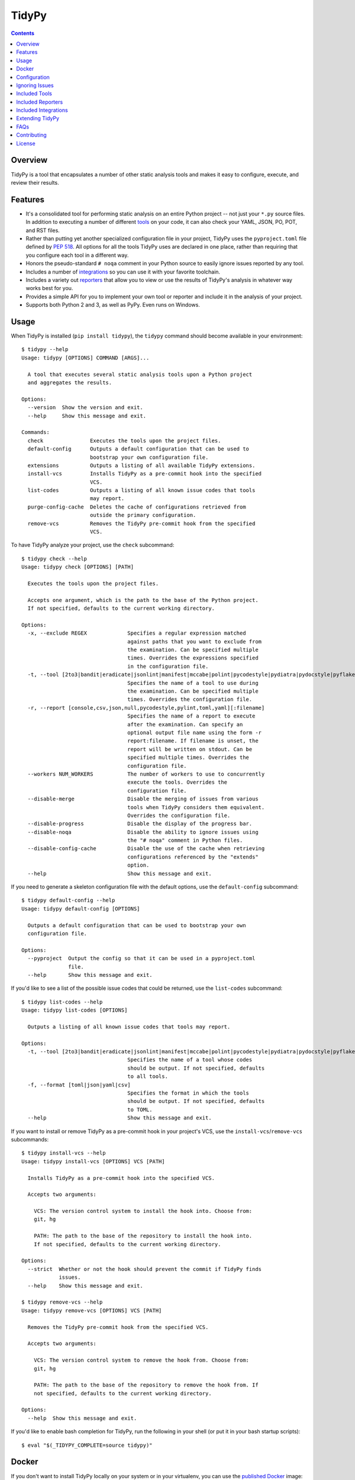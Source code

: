 ******
TidyPy
******

.. image:: https://img.shields.io/pypi/v/tidypy.svg
   :target: https://pypi.org/project/tidypy
.. image:: https://img.shields.io/pypi/l/tidypy.svg
   :target: https://pypi.org/project/tidypy
.. image:: https://readthedocs.org/projects/tidypy/badge/?version=latest
   :target: https://tidypy.readthedocs.io
.. image:: https://travis-ci.org/jayclassless/tidypy.svg?branch=master
   :target: https://travis-ci.org/jayclassless/tidypy
.. image:: https://ci.appveyor.com/api/projects/status/14qradi53f25doe8/branch/master?svg=true
   :target: https://ci.appveyor.com/project/jayclassless/tidypy
.. image:: https://img.shields.io/docker/build/tidypy/tidypy.svg
   :target: https://hub.docker.com/r/tidypy/tidypy
.. image:: https://coveralls.io/repos/github/jayclassless/tidypy/badge.svg?branch=master
   :target: https://coveralls.io/github/jayclassless/tidypy?branch=master
.. image:: https://requires.io/github/jayclassless/tidypy/requirements.svg?branch=master
   :target: https://requires.io/github/jayclassless/tidypy/requirements/?branch=master


.. contents:: Contents


Overview
--------
TidyPy is a tool that encapsulates a number of other static analysis tools and
makes it easy to configure, execute, and review their results.


Features
--------
* It's a consolidated tool for performing static analysis on an entire Python
  project -- not just your ``*.py`` source files. In addition to executing a
  number of different `tools`_ on your code, it can also check your YAML, JSON,
  PO, POT, and RST files.

* Rather than putting yet another specialized configuration file in your
  project, TidyPy uses the ``pyproject.toml`` file defined by `PEP 518`_. All
  options for all the tools TidyPy uses are declared in one place, rather than
  requiring that you configure each tool in a different way.

  .. _PEP 518: https://www.python.org/dev/peps/pep-0518/

* Honors the pseudo-standard ``# noqa`` comment in your Python source to easily
  ignore issues reported by any tool.

* Includes a number of `integrations`_ so you can use it with your favorite
  toolchain.

* Includes a variety out `reporters`_ that allow you to view or use the results
  of TidyPy's analysis in whatever way works best for you.

* Provides a simple API for you to implement your own tool or reporter and
  include it in the analysis of your project.

* Supports both Python 2 and 3, as well as PyPy. Even runs on Windows.


Usage
-----
When TidyPy is installed (``pip install tidypy``), the ``tidypy`` command
should become available in your environment::

    $ tidypy --help
    Usage: tidypy [OPTIONS] COMMAND [ARGS]...

      A tool that executes several static analysis tools upon a Python project
      and aggregates the results.

    Options:
      --version  Show the version and exit.
      --help     Show this message and exit.

    Commands:
      check               Executes the tools upon the project files.
      default-config      Outputs a default configuration that can be used to
                          bootstrap your own configuration file.
      extensions          Outputs a listing of all available TidyPy extensions.
      install-vcs         Installs TidyPy as a pre-commit hook into the specified
                          VCS.
      list-codes          Outputs a listing of all known issue codes that tools
                          may report.
      purge-config-cache  Deletes the cache of configurations retrieved from
                          outside the primary configuration.
      remove-vcs          Removes the TidyPy pre-commit hook from the specified
                          VCS.

To have TidyPy analyze your project, use the ``check`` subcommand::

    $ tidypy check --help
    Usage: tidypy check [OPTIONS] [PATH]

      Executes the tools upon the project files.

      Accepts one argument, which is the path to the base of the Python project.
      If not specified, defaults to the current working directory.

    Options:
      -x, --exclude REGEX             Specifies a regular expression matched
                                      against paths that you want to exclude from
                                      the examination. Can be specified multiple
                                      times. Overrides the expressions specified
                                      in the configuration file.
      -t, --tool [2to3|bandit|eradicate|jsonlint|manifest|mccabe|polint|pycodestyle|pydiatra|pydocstyle|pyflakes|pylint|pyroma|rstlint|secrets|vulture|yamllint]
                                      Specifies the name of a tool to use during
                                      the examination. Can be specified multiple
                                      times. Overrides the configuration file.
      -r, --report [console,csv,json,null,pycodestyle,pylint,toml,yaml][:filename]
                                      Specifies the name of a report to execute
                                      after the examination. Can specify an
                                      optional output file name using the form -r
                                      report:filename. If filename is unset, the
                                      report will be written on stdout. Can be
                                      specified multiple times. Overrides the
                                      configuration file.
      --workers NUM_WORKERS           The number of workers to use to concurrently
                                      execute the tools. Overrides the
                                      configuration file.
      --disable-merge                 Disable the merging of issues from various
                                      tools when TidyPy considers them equivalent.
                                      Overrides the configuration file.
      --disable-progress              Disable the display of the progress bar.
      --disable-noqa                  Disable the ability to ignore issues using
                                      the "# noqa" comment in Python files.
      --disable-config-cache          Disable the use of the cache when retrieving
                                      configurations referenced by the "extends"
                                      option.
      --help                          Show this message and exit.

If you need to generate a skeleton configuration file with the default options,
use the ``default-config`` subcommand::

    $ tidypy default-config --help
    Usage: tidypy default-config [OPTIONS]

      Outputs a default configuration that can be used to bootstrap your own
      configuration file.

    Options:
      --pyproject  Output the config so that it can be used in a pyproject.toml
                   file.
      --help       Show this message and exit.

If you'd like to see a list of the possible issue codes that could be returned,
use the ``list-codes`` subcommand::

    $ tidypy list-codes --help
    Usage: tidypy list-codes [OPTIONS]

      Outputs a listing of all known issue codes that tools may report.

    Options:
      -t, --tool [2to3|bandit|eradicate|jsonlint|manifest|mccabe|polint|pycodestyle|pydiatra|pydocstyle|pyflakes|pylint|pyroma|rstlint|secrets|vulture|yamllint]
                                      Specifies the name of a tool whose codes
                                      should be output. If not specified, defaults
                                      to all tools.
      -f, --format [toml|json|yaml|csv]
                                      Specifies the format in which the tools
                                      should be output. If not specified, defaults
                                      to TOML.
      --help                          Show this message and exit.

If you want to install or remove TidyPy as a pre-commit hook in your project's
VCS, use the ``install-vcs``/``remove-vcs`` subcommands::

    $ tidypy install-vcs --help
    Usage: tidypy install-vcs [OPTIONS] VCS [PATH]

      Installs TidyPy as a pre-commit hook into the specified VCS.

      Accepts two arguments:

        VCS: The version control system to install the hook into. Choose from:
        git, hg

        PATH: The path to the base of the repository to install the hook into.
        If not specified, defaults to the current working directory.

    Options:
      --strict  Whether or not the hook should prevent the commit if TidyPy finds
                issues.
      --help    Show this message and exit.

    $ tidypy remove-vcs --help
    Usage: tidypy remove-vcs [OPTIONS] VCS [PATH]

      Removes the TidyPy pre-commit hook from the specified VCS.

      Accepts two arguments:

        VCS: The version control system to remove the hook from. Choose from:
        git, hg

        PATH: The path to the base of the repository to remove the hook from. If
        not specified, defaults to the current working directory.

    Options:
      --help  Show this message and exit.

If you'd like to enable bash completion for TidyPy, run the following in your
shell (or put it in your bash startup scripts)::

    $ eval "$(_TIDYPY_COMPLETE=source tidypy)"


Docker
------
If you don't want to install TidyPy locally on your system or in your
virtualenv, you can use the `published Docker
<https://hub.docker.com/r/tidypy/tidypy>`_ image::

   $ docker run --rm --tty --volume=`pwd`:/project tidypy/tidypy

The command above will run ``tidypy check`` on the contents of the current
directory. If you want to run it on a different directory, then change the
```pwd``` to whatever path you need (the goal being to mount your project
directory to the container's ``/project`` volume).

Running TidyPy in this manner has a few limitiations, mostly around the fact
that since TidyPy is running in its own, isolated Python environment, tools
like pylint won't be able to introspect the packages your project installed
locally, so it may report false positives around "import-error",
"no-name-in-module", "no-member", etc.

If you want to run a command other than ``check``, just pass that along when
you invoke docker::

   $ docker run --rm --tty --volume=`pwd`:/project tidypy/tidypy tidypy list-codes


Configuration
-------------
TODO


Ignoring Issues
---------------
In addition to ignoring entire files, tools, or specific issue types from tools
via your configuration file, you can also use comments in your Python source
files to ignore issues on specific lines. Some tools have their own built-in
support and notation for doing this:

* `pylint will respect <https://pylint.readthedocs.io/en/latest/faq.html
  #message-control>`_ comments that look like: ``# pylint``
* `bandit will respect <https://github.com/openstack/bandit#exclusions>`_
  comments that look like: ``# nosec``
* `pycodestyle will respect <http://pycodestyle.pycqa.org/en/latest/intro.html
  #error-codes>`_ comments that look like: ``# noqa``
* `pydocstyle will also respect <http://www.pydocstyle.org/en/2.1.1/
  usage.html#in-file-configuration>`_ comments that look like: ``# noqa``
* `detect-secrets will respect <https://github.com/Yelp/detect-secrets
  #inline-whitelisting>`_ comments that look like: ``# pragma: whitelist
  secret``

TidyPy goes beyond these tool-specific flags to implement ``# noqa`` on a
global scale for Python source files. It will ignore issues for lines that have
the ``# noqa`` comment, regardless of what tools raise the issues. If you only
want to ignore a particular type of issue on a line, you can use syntax like
the following::

    # noqa: CODE1,CODE2

Or, if a particular code is used in multiple tools, you can specify the exact
tool in the comment::

    # noqa: pycodestyle:CODE1,pylint:CODE2

Or, if you want to ignore any issue a specific tool raises on a line, you can
specify the tool::

    # noqa: @pycodestyle,@pylint

You can, of course, mix and match all three notations in a single comment if
you need to::

    # noqa: CODE1,pylint:CODE2,@pycodestyle

You can disable TidyPy's NOQA behavior by specifying the ``--disable-noqa``
option on the command line, or by setting the ``noqa`` option to ``false`` in
your configuration file. A caveat, though: currently pycodestyle and pydocstyle
do not respect this option and will always honor any ``# noqa`` comments they
find.


.. _tools:

Included Tools
--------------
Out of the box, TidyPy includes support for a number of tools:

pylint
    `Pylint`_ is a Python source code analyzer which looks for programming
    errors, helps enforcing a coding standard and sniffs for some code smells.

    .. _Pylint: https://github.com/PyCQA/pylint

pycodestyle
    `pycodestyle`_ is a tool to check your Python code against some of the
    style conventions in `PEP 8`_.

    .. _pycodestyle: https://github.com/PyCQA/pycodestyle
    .. _PEP 8: https://www.python.org/dev/peps/pep-0008/

pydocstyle
    `pydocstyle`_ is a static analysis tool for checking compliance with Python
    docstring conventions (e.g., `PEP 257`_).

    .. _pydocstyle: https://github.com/PyCQA/pydocstyle
    .. _PEP 257: https://www.python.org/dev/peps/pep-0257/

pyroma
    `Pyroma`_ tests your project's packaging friendliness.

    .. _Pyroma: https://github.com/regebro/pyroma

vulture
    `Vulture`_ finds unused code in Python programs.

    .. _Vulture: https://github.com/jendrikseipp/vulture

bandit
    `Bandit`_ is a security linter for Python source code.

    .. _Bandit: https://wiki.openstack.org/wiki/Security/Projects/Bandit

eradicate
    `Eradicate`_ finds commented-out code in Python files.

    .. _Eradicate: https://github.com/myint/eradicate

pyflakes
    `Pyflakes`_ is a simple program which checks Python source files for
    errors.

    .. _Pyflakes: https://github.com/PyCQA/pyflakes

mccabe
    Ned Batchelder's script to check the `McCabe`_ cyclomatic complexity of
    Python code.

    .. _McCabe: https://github.com/pycqa/mccabe

jsonlint
    A part of the `demjson`_ package, this tool validates your JSON documents
    for strict conformance to the JSON specification, and to detect potential
    data portability issues.

    .. _demjson: https://github.com/dmeranda/demjson

yamllint
    The `yamllint`_ tool, as its name implies, is a linter for YAML files.

    .. _yamllint: https://github.com/adrienverge/yamllint

rstlint
    The `restructuredtext-lint`_ tool, as its name implies, is a linter for
    reStructuredText files.

    .. _restructuredtext-lint: https://github.com/twolfson/restructuredtext-lint

polint
    A part of the `dennis`_ package, this tool lints PO and POT files for
    problems.

    .. _dennis: https://github.com/willkg/dennis

2to3
    Uses Python's `lib2to3`_ module to find code that should be changed in
    order to be compatible with Python 3. This tool is disabled by default when
    executing on Python 3, but you can forcefully enable it in your
    configuration if you want.

    .. _lib2to3: https://docs.python.org/2/library/2to3.html

manifest
    Uses the `check-manifest`_ script to detect discrepancies or problems with
    your project's MANIFEST.in file.

    .. _check-manifest: https://github.com/mgedmin/check-manifest

pydiatra
    `pydiatra`_ is yet another static checker for Python code.

    .. _pydiatra: https://github.com/jwilk/pydiatra

secrets
    The `detect-secrets`_ tool attempts to find secrets (keys, passwords, etc)
    within a code base.

    .. _detect-secrets: https://github.com/Yelp/detect-secrets

.. _reporters:

Included Reporters
------------------
TidyPy includes a number of different methods to present and/or export the
results of the analysis of a project. Out of the box, it provides the
following:

console
    The default reporter. Prints a colored report to the console that groups
    issues by the file they were found in.

pylint
    Prints a report to the console that is in the same format as `Pylint`_'s
    default output.

pycodestyle
    Prints a report to the console that is in the same format as
    `pycodestyle`_'s default output.

json
    Generates a JSON-serialized object that contains the results of the
    analysis.

yaml
    Generates a YAML-serialized object that contains the results of the
    analysis.

toml
    Generates a TOML-serialized object that contains the results of the
    analysis.

csv
    Generates a set of CSV records that contains the results of the analysis.


.. _integrations:

Included Integrations
---------------------
TidyPy includes a handful of plugins/integrations that hook it into other
tools.

pytest
    TidyPy can be run during execution of your `pytest`_ test suite. To enable
    it, you need to specify ``--tidypy`` on the command line when you run
    pytest, or include it as part of the ``addopts`` property in your pytest
    config.

    .. _pytest: https://docs.pytest.org

nose
    TidyPy can be run during execution of your `nose`_ test suite. To enable
    it, you can either specify ``--with-tidypy`` on the command line when you
    run nose, or set the ``with-tidypy`` property to ``1`` in your
    ``setup.cfg``.

    .. _nose: https://nose.readthedocs.io

pbbt
    TidyPy can be included in your `PBBT`_ scripts using the ``tidypy`` test.
    To enable it, you can either specify ``--extend=tidypy.plugin.pbbt`` on the
    command line when you run PBBT, or set the ``extend`` property in your
    ``setup.cfg`` or ``pbbt.yaml`` to ``tidypy.plugin.pbbt``.

    .. _PBBT: https://bitbucket.org/prometheus/pbbt

setuptools
    TidyPy can be invoked via the ``setup.py`` of your project. Just execute
    ``python setup.py tidypy``.


Extending TidyPy
----------------
A simple interface exists for extending TidyPy to include more and different
tools and reporters. When the API settles down, I'll document it here.

TODO


FAQs
----
Aren't there already tools like this?
    Yup. There's `prospector`_, `pylama`_, `flake8`_, and `ciocheck`_ just to
    name a few. But, as is customary in the world of software development, if
    the wheel isn't as round as you'd like it to be, you must spend countless
    hours to reinvent it. I've tried a number of these tools (and even
    contributed to some), but in the end, I always found something lacking or
    annoying. Thus, TidyPy was born.

    .. _prospector: https://github.com/landscapeio/prospector
    .. _pylama: https://github.com/klen/pylama
    .. _flake8: https://gitlab.com/pycqa/flake8
    .. _ciocheck: https://github.com/ContinuumIO/ciocheck

How do I run TidyPy on a single file?
    The short answer is, you don't (at the moment, anyway). It wasn't designed
    with that use case in mind. TidyPy was built to analyze a whole project,
    and show you everything.

I tried TidyPy out on my project and it reported hundreds/thousands of issues. My ego is now bruised.
    Yea, that happens. The philosophy I chose to follow with this tool is that
    I didn't want it to hide anything from me. I wanted its default behavior to
    execute every tool in its suite using their most obnoxious setting. Then,
    when I can see the full scope of damage, I can then decide to disable
    specific tools or issues via a project-level configuration. I figured if
    someone took the time to implement a check for a particular issue, they
    must think it has some value. If my tooling hides that from me by default,
    then I won't be able to gain any benefits from it.

    In general, I don't recommend starting to use linters or other sorts of
    static analyzers when you think you're "done". You should incorporate them
    into your workflow right at the beginning of a project -- just as you would
    (or should) your unit tests. That way you find things early and learn from
    them (or disable them). It's much less daunting a task to deal with when
    you address them incrementally.


Contributing
------------
Contributions are most welcome. Particularly if they're bug fixes! To hack on
this code, simply clone it, make sure you have `Pipenv`_ installed (it's a
great tool, you should use it even if you're not working on this project), and
then run ``make setup``. This will create a virtualenv with all the tools
you'll need. The ``Makefile`` also has a ``test`` target for running the pytest
suite, and a ``lint`` target for running TidyPy on itself.

.. _Pipenv: https://github.com/kennethreitz/pipenv


License
-------
TidyPy is released under the terms of the `MIT License`_.

.. _MIT License: https://opensource.org/licenses/MIT


